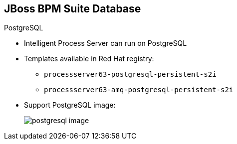 
:scrollbar:
:data-uri:


== JBoss BPM Suite Database

.PostgreSQL

* Intelligent Process Server can run on PostgreSQL

* Templates available in Red Hat registry:
** `processserver63-postgresql-persistent-s2i`
** `processserver63-amq-postgresql-persistent-s2i`

* Support PostgreSQL image:
+
image::images/postgresql_image.png[]


ifdef::showscript[]

Transcript:

The following templates are available in the Red Hat registry to instantiate the containerized image of the Intelligent Process server with PostgreSQL as the RDBMS for persistence technology:

* `processserver63-postgresql-persistent-s2i`
* `processserver63-amq-postgresql-persistent-s2i`

endif::showscript[]
